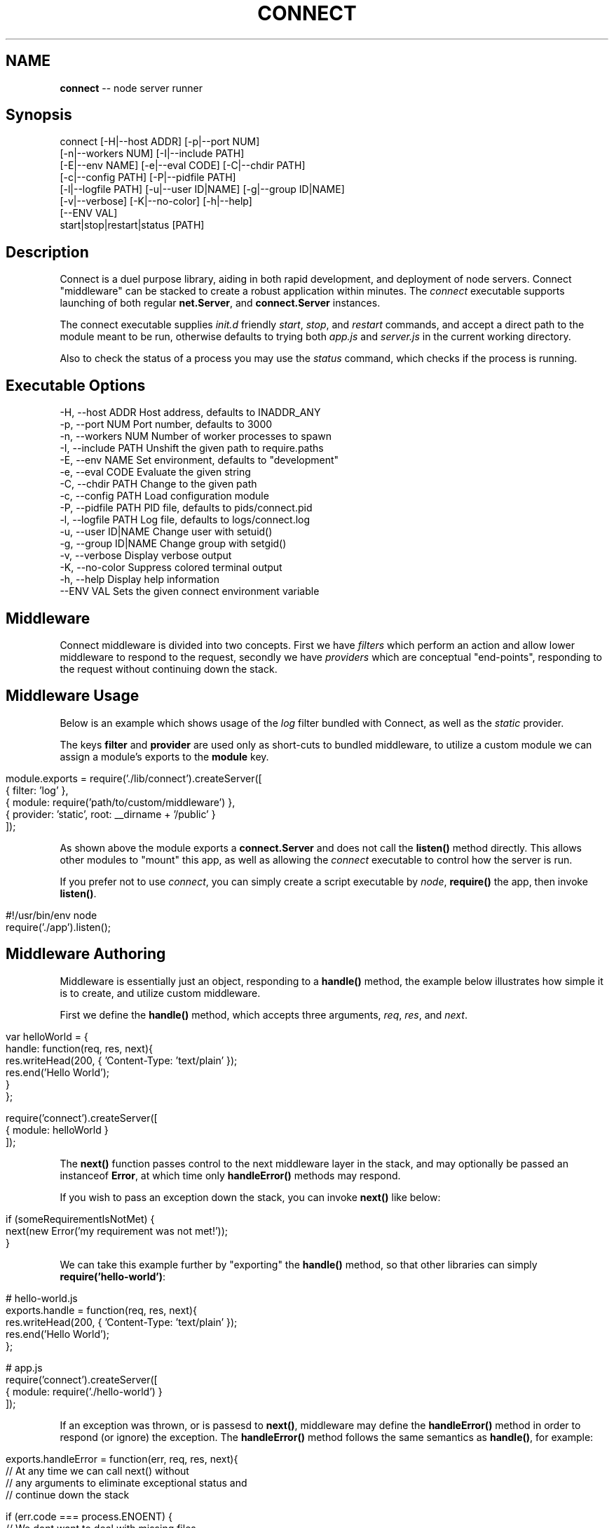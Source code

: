 .\" generated with Ronn/v0.5
.\" http://github.com/rtomayko/ronn/
.
.TH "CONNECT" "1" "June 2010" "" ""
.
.SH "NAME"
\fBconnect\fR \-\- node server runner
.
.SH "Synopsis"
.
.nf

connect [\-H|\-\-host ADDR] [\-p|\-\-port NUM]
        [\-n|\-\-workers NUM] [\-I|\-\-include PATH]
        [\-E|\-\-env NAME] [\-e|\-\-eval CODE] [\-C|\-\-chdir PATH]
        [\-c|\-\-config PATH] [\-P|\-\-pidfile PATH]
        [\-l|\-\-logfile PATH] [\-u|\-\-user ID|NAME] [\-g|\-\-group ID|NAME]
        [\-v|\-\-verbose] [\-K|\-\-no\-color] [\-h|\-\-help]
        [\-\-ENV VAL]
        start|stop|restart|status [PATH]
.
.fi
.
.SH "Description"
Connect is a duel purpose library, aiding in both rapid development, and deployment of node servers. Connect "middleware" can be stacked to create a robust application within minutes. The \fIconnect\fR executable supports launching of both regular \fBnet.Server\fR, and \fBconnect.Server\fR instances.
.
.P
The connect executable supplies \fIinit.d\fR friendly \fIstart\fR, \fIstop\fR, and \fIrestart\fR commands, and accept a direct path to the module meant to be run, otherwise defaults to trying both \fIapp.js\fR and \fIserver.js\fR in the current working directory.
.
.P
Also to check the status of a process you may use the \fIstatus\fR command, which
checks if the process is running.
.
.SH "Executable Options"
.
.nf

\-H, \-\-host ADDR      Host address, defaults to INADDR_ANY
\-p, \-\-port NUM       Port number, defaults to 3000
\-n, \-\-workers NUM    Number of worker processes to spawn
\-I, \-\-include PATH   Unshift the given path to require.paths
\-E, \-\-env NAME       Set environment, defaults to "development"
\-e, \-\-eval CODE      Evaluate the given string
\-C, \-\-chdir PATH     Change to the given path
\-c, \-\-config PATH    Load configuration module
\-P, \-\-pidfile PATH   PID file, defaults to pids/connect.pid
\-l, \-\-logfile PATH   Log file, defaults to logs/connect.log
\-u, \-\-user ID|NAME   Change user with setuid()
\-g, \-\-group ID|NAME  Change group with setgid()
\-v, \-\-verbose        Display verbose output
\-K, \-\-no\-color       Suppress colored terminal output
\-h, \-\-help           Display help information
\-\-ENV VAL            Sets the given connect environment variable
.
.fi
.
.SH "Middleware"
Connect middleware is divided into two concepts. First we have \fIfilters\fR which perform an action and allow lower middleware to respond to the request, secondly we have \fIproviders\fR which are conceptual "end\-points", responding to the request without continuing down the stack.
.
.SH "Middleware Usage"
Below is an example which shows usage of the \fIlog\fR filter bundled with Connect, as well as the \fIstatic\fR provider.
.
.P
The keys \fBfilter\fR and \fBprovider\fR are used only as short\-cuts to bundled middleware, to utilize a custom module we can assign a module's exports to the \fBmodule\fR key.
.
.IP "" 4
.
.nf

module.exports = require('./lib/connect').createServer([
    { filter: 'log' },
    { module: require('path/to/custom/middleware') },
    { provider: 'static', root: __dirname + '/public' }
]);
.
.fi
.
.IP "" 0
.
.P
As shown above the module exports a \fBconnect.Server\fR and does not call the \fBlisten()\fR method directly. This allows other modules to "mount" this app, as well as allowing the \fIconnect\fR executable to control how the server is run.
.
.P
If you prefer not to use \fIconnect\fR, you can simply create a script executable by \fInode\fR, \fBrequire()\fR the app, then invoke \fBlisten()\fR.
.
.IP "" 4
.
.nf

#!/usr/bin/env node
require('./app').listen();
.
.fi
.
.IP "" 0
.
.SH "Middleware Authoring"
Middleware is essentially just an object, responding to a \fBhandle()\fR method, the example below illustrates how simple it is to create, and utilize custom middleware.
.
.P
First we define the \fBhandle()\fR method, which accepts three arguments, \fIreq\fR, \fIres\fR, and \fInext\fR.
.
.IP "" 4
.
.nf

var helloWorld = {
    handle: function(req, res, next){
        res.writeHead(200, { 'Content\-Type: 'text/plain' });
        res.end('Hello World');
    }
};

require('connect').createServer([
    { module: helloWorld }
]);
.
.fi
.
.IP "" 0
.
.P
The \fBnext()\fR function passes control to the next middleware layer in the stack, and may optionally be passed an instanceof \fBError\fR, at which time only \fBhandleError()\fR methods may respond.
.
.P
If you wish to pass an exception down the stack, you can invoke \fBnext()\fR like below:
.
.IP "" 4
.
.nf

 if (someRequirementIsNotMet) {
     next(new Error('my requirement was not met!'));
 }
.
.fi
.
.IP "" 0
.
.P
We can take this example further by "exporting" the \fBhandle()\fR method, so that other libraries can simply \fBrequire('hello\-world')\fR:
.
.IP "" 4
.
.nf

# hello\-world.js
exports.handle = function(req, res, next){
    res.writeHead(200, { 'Content\-Type: 'text/plain' });
    res.end('Hello World');
};

# app.js
require('connect').createServer([
    { module: require('./hello\-world') }
]);
.
.fi
.
.IP "" 0
.
.P
If an exception was thrown, or is passesd to \fBnext()\fR, middleware may define the \fBhandleError()\fR method
in order to respond (or ignore) the exception. The \fBhandleError()\fR method follows the same semantics as \fBhandle()\fR, for example:
.
.IP "" 4
.
.nf

exports.handleError = function(err, req, res, next){
    // At any time we can call next() without
    // any arguments to eliminate exceptional status and
    // continue down the stack

    if (err.code === process.ENOENT) {
        // We dont want to deal with missing files
        // so pass the exception
        next(err);
    } else {
        // Respond with a message
        res.writeHead(200, { 'Content\-Type': 'text/plain' })
        res.end('shit! im broken');
    }
};
.
.fi
.
.IP "" 0

